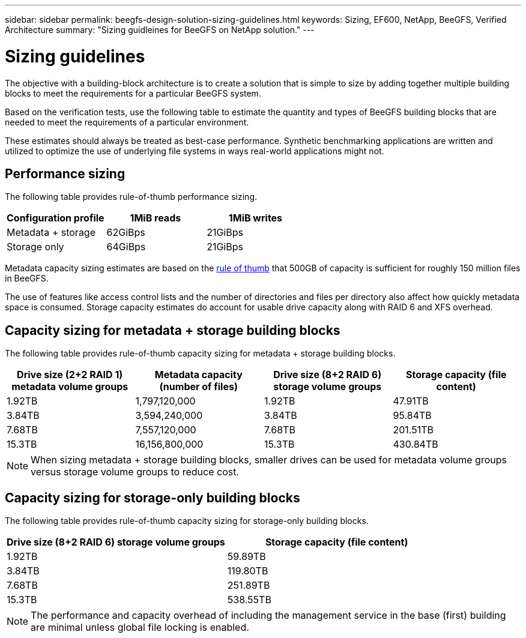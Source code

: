 ---
sidebar: sidebar
permalink: beegfs-design-solution-sizing-guidelines.html
keywords: Sizing, EF600, NetApp, BeeGFS, Verified Architecture
summary: "Sizing guidleines for BeeGFS on NetApp solution."
---

= Sizing guidelines
:hardbreaks:
:nofooter:
:icons: font
:linkattrs:
:imagesdir: ./media/

//
// This file was created with NDAC Version 2.0 (August 17, 2020)
//
// 2022-04-29 10:21:46.134889
//

[.lead]
The objective with a building-block architecture is to create a solution that is simple to size by adding together multiple building blocks to meet the requirements for a particular BeeGFS system.

Based on the verification tests, use the following table to estimate the quantity and types of BeeGFS building blocks that are needed to meet the requirements of a particular environment.

These estimates should always be treated as best-case performance. Synthetic benchmarking applications are written and utilized to optimize the use of underlying file systems in ways real-world applications might not.

== Performance sizing
The following table provides rule-of-thumb performance sizing.

|===
|Configuration profile |1MiB reads |1MiB writes

|Metadata + storage
|62GiBps
|21GiBps
|Storage only
|64GiBps
|21GiBps
|===

Metadata capacity sizing estimates are based on the https://doc.beegfs.io/latest/system_design/system_requirements.html[rule of thumb^] that 500GB of capacity is sufficient for roughly 150 million files in BeeGFS.

The use of features like access control lists and the number of directories and files per directory also affect how quickly metadata space is consumed. Storage capacity estimates do account for usable drive capacity along with RAID 6 and XFS overhead.

== Capacity sizing for metadata + storage building blocks
The following table provides rule-of-thumb capacity sizing for metadata + storage building blocks.

|===
|Drive size (2+2 RAID 1) metadata volume groups |Metadata capacity (number of files) |Drive size (8+2 RAID 6) storage volume groups |Storage capacity (file content)

|1.92TB
|1,797,120,000
|1.92TB
|47.91TB
|3.84TB
|3,594,240,000
|3.84TB
|95.84TB
|7.68TB
|7,557,120,000
|7.68TB
|201.51TB
|15.3TB
|16,156,800,000
|15.3TB
|430.84TB
|===

[NOTE]
When sizing metadata + storage building blocks, smaller drives can be used for metadata volume groups versus storage volume groups to reduce cost.

== Capacity sizing for storage-only building blocks
The following table provides rule-of-thumb capacity sizing for storage-only building blocks.

|===
|Drive size (8+2 RAID 6) storage volume groups |Storage capacity (file content)

|1.92TB
|59.89TB
|3.84TB
|119.80TB
|7.68TB
|251.89TB
|15.3TB
|538.55TB
|===

[NOTE]
The performance and capacity overhead of including the management service in the base (first) building are minimal unless global file locking is enabled.
